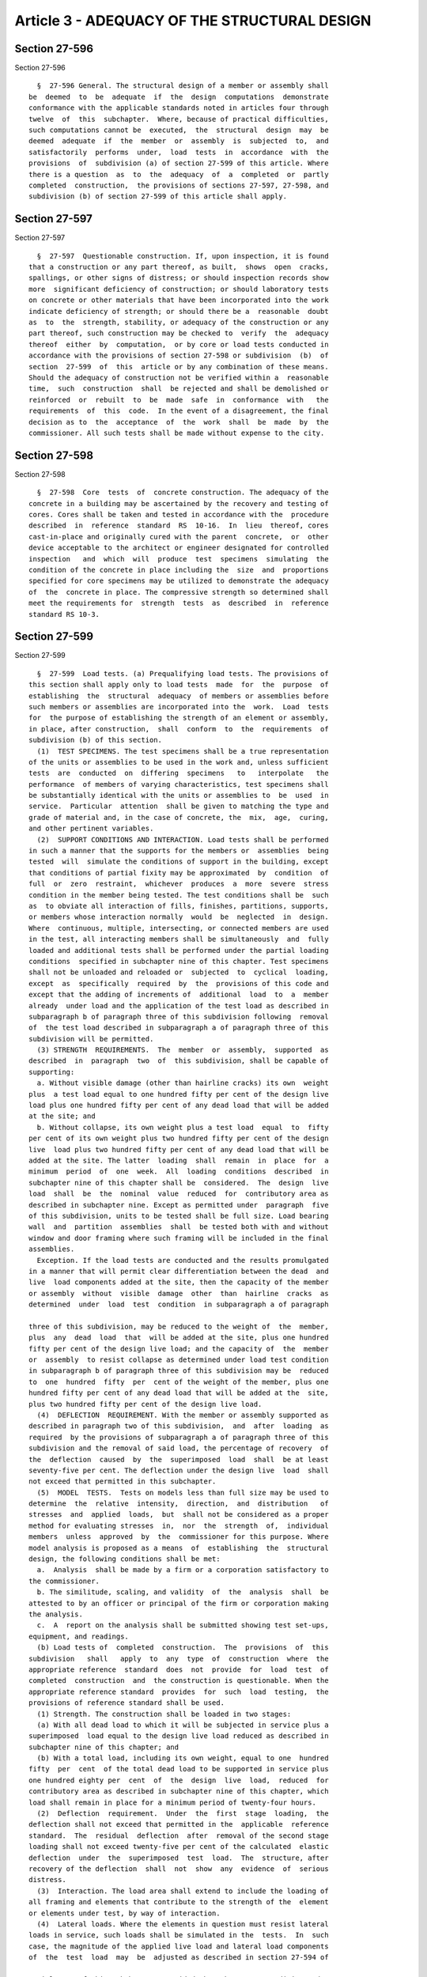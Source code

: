 Article 3 - ADEQUACY OF THE STRUCTURAL DESIGN
=============================================

Section 27-596
--------------

Section 27-596 ::    
        
     
        §  27-596 General. The structural design of a member or assembly shall
      be  deemed  to  be  adequate  if  the  design  computations  demonstrate
      conformance with the applicable standards noted in articles four through
      twelve  of  this  subchapter.  Where, because of practical difficulties,
      such computations cannot be  executed,  the  structural  design  may  be
      deemed  adequate  if  the  member  or  assembly  is  subjected  to,  and
      satisfactorily  performs  under,  load  tests  in  accordance  with  the
      provisions  of  subdivision (a) of section 27-599 of this article. Where
      there is a question  as  to  the  adequacy  of  a  completed  or  partly
      completed  construction,  the provisions of sections 27-597, 27-598, and
      subdivision (b) of section 27-599 of this article shall apply.
    
    
    
    
    
    
    

Section 27-597
--------------

Section 27-597 ::    
        
     
        §  27-597  Questionable construction. If, upon inspection, it is found
      that a construction or any part thereof, as built,  shows  open  cracks,
      spallings, or other signs of distress; or should inspection records show
      more  significant deficiency of construction; or should laboratory tests
      on concrete or other materials that have been incorporated into the work
      indicate deficiency of strength; or should there be a  reasonable  doubt
      as  to  the  strength, stability, or adequacy of the construction or any
      part thereof, such construction may be checked to  verify  the  adequacy
      thereof  either  by  computation,  or by core or load tests conducted in
      accordance with the provisions of section 27-598 or subdivision  (b)  of
      section  27-599  of  this  article or by any combination of these means.
      Should the adequacy of construction not be verified within a  reasonable
      time,  such  construction  shall  be rejected and shall be demolished or
      reinforced  or  rebuilt  to  be  made  safe  in  conformance  with   the
      requirements  of  this  code.  In the event of a disagreement, the final
      decision as to  the  acceptance  of  the  work  shall  be  made  by  the
      commissioner. All such tests shall be made without expense to the city.
    
    
    
    
    
    
    

Section 27-598
--------------

Section 27-598 ::    
        
     
        §  27-598  Core  tests  of  concrete construction. The adequacy of the
      concrete in a building may be ascertained by the recovery and testing of
      cores. Cores shall be taken and tested in accordance with the  procedure
      described  in  reference  standard  RS  10-16.  In  lieu  thereof, cores
      cast-in-place and originally cured with the parent  concrete,  or  other
      device acceptable to the architect or engineer designated for controlled
      inspection   and  which  will  produce  test  specimens  simulating  the
      condition of the concrete in place including the  size  and  proportions
      specified for core specimens may be utilized to demonstrate the adequacy
      of  the  concrete in place. The compressive strength so determined shall
      meet the requirements for  strength  tests  as  described  in  reference
      standard RS 10-3.
    
    
    
    
    
    
    

Section 27-599
--------------

Section 27-599 ::    
        
     
        §  27-599  Load tests. (a) Prequalifying load tests. The provisions of
      this section shall apply only to load tests  made  for  the  purpose  of
      establishing  the  structural  adequacy  of members or assemblies before
      such members or assemblies are incorporated into the  work.  Load  tests
      for  the purpose of establishing the strength of an element or assembly,
      in place, after construction,  shall  conform  to  the  requirements  of
      subdivision (b) of this section.
        (1)  TEST SPECIMENS. The test specimens shall be a true representation
      of the units or assemblies to be used in the work and, unless sufficient
      tests  are  conducted  on  differing  specimens   to   interpolate   the
      performance  of members of varying characteristics, test specimens shall
      be substantially identical with the units or assemblies to  be  used  in
      service.  Particular  attention  shall be given to matching the type and
      grade of material and, in the case of concrete, the  mix,  age,  curing,
      and other pertinent variables.
        (2)  SUPPORT CONDITIONS AND INTERACTION. Load tests shall be performed
      in such a manner that the supports for the members or  assemblies  being
      tested  will  simulate the conditions of support in the building, except
      that conditions of partial fixity may be approximated  by  condition  of
      full  or  zero  restraint,  whichever  produces  a  more  severe  stress
      condition in the member being tested. The test conditions shall be  such
      as  to obviate all interaction of fills, finishes, partitions, supports,
      or members whose interaction normally  would  be  neglected  in  design.
      Where  continuous, multiple, intersecting, or connected members are used
      in the test, all interacting members shall be simultaneously  and  fully
      loaded and additional tests shall be performed under the partial loading
      conditions  specified in subchapter nine of this chapter. Test specimens
      shall not be unloaded and reloaded or  subjected  to  cyclical  loading,
      except  as  specifically  required  by  the  provisions of this code and
      except that the adding of increments of  additional  load  to  a  member
      already  under load and the application of the test load as described in
      subparagraph b of paragraph three of this subdivision following  removal
      of  the test load described in subparagraph a of paragraph three of this
      subdivision will be permitted.
        (3) STRENGTH  REQUIREMENTS.  The  member  or  assembly,  supported  as
      described  in  paragraph  two  of  this subdivision, shall be capable of
      supporting:
        a. Without visible damage (other than hairline cracks) its own  weight
      plus  a test load equal to one hundred fifty per cent of the design live
      load plus one hundred fifty per cent of any dead load that will be added
      at the site; and
        b. Without collapse, its own weight plus a test load  equal  to  fifty
      per cent of its own weight plus two hundred fifty per cent of the design
      live  load plus two hundred fifty per cent of any dead load that will be
      added at the site. The latter  loading  shall  remain  in  place  for  a
      minimum  period  of  one  week.  All  loading  conditions  described  in
      subchapter nine of this chapter shall be  considered.  The  design  live
      load  shall  be  the  nominal  value  reduced  for  contributory area as
      described in subchapter nine. Except as permitted under  paragraph  five
      of this subdivision, units to be tested shall be full size. Load bearing
      wall  and  partition  assemblies  shall  be tested both with and without
      window and door framing where such framing will be included in the final
      assemblies.
        Exception. If the load tests are conducted and the results promulgated
      in a manner that will permit clear differentiation between the dead  and
      live  load components added at the site, then the capacity of the member
      or assembly  without  visible  damage  other  than  hairline  cracks  as
      determined  under  load  test  condition  in subparagraph a of paragraph
    
      three of this subdivision, may be reduced to the weight of  the  member,
      plus  any  dead  load  that  will be added at the site, plus one hundred
      fifty per cent of the design live load; and the capacity of  the  member
      or  assembly  to resist collapse as determined under load test condition
      in subparagraph b of paragraph three of this subdivision may be  reduced
      to  one  hundred  fifty  per  cent of the weight of the member, plus one
      hundred fifty per cent of any dead load that will be added at the  site,
      plus two hundred fifty per cent of the design live load.
        (4)  DEFLECTION  REQUIREMENT. With the member or assembly supported as
      described in paragraph two of this subdivision,  and  after  loading  as
      required  by the provisions of subparagraph a of paragraph three of this
      subdivision and the removal of said load, the percentage of recovery  of
      the  deflection  caused  by  the  superimposed  load  shall  be at least
      seventy-five per cent. The deflection under the design live  load  shall
      not exceed that permitted in this subchapter.
        (5)  MODEL  TESTS.  Tests on models less than full size may be used to
      determine  the  relative  intensity,  direction,  and  distribution   of
      stresses  and  applied  loads,  but  shall not be considered as a proper
      method for evaluating stresses  in,  nor  the  strength  of,  individual
      members  unless  approved  by  the  commissioner for this purpose. Where
      model analysis is proposed as a means  of  establishing  the  structural
      design, the following conditions shall be met:
        a.  Analysis  shall be made by a firm or a corporation satisfactory to
      the commissioner.
        b. The similitude, scaling, and validity  of  the  analysis  shall  be
      attested to by an officer or principal of the firm or corporation making
      the analysis.
        c.  A  report on the analysis shall be submitted showing test set-ups,
      equipment, and readings.
        (b) Load tests of  completed  construction.  The  provisions  of  this
      subdivision   shall   apply  to  any  type  of  construction  where  the
      appropriate reference  standard  does  not  provide  for  load  test  of
      completed  construction  and  the construction is questionable. When the
      appropriate reference standard  provides  for  such  load  testing,  the
      provisions of reference standard shall be used.
        (1) Strength. The construction shall be loaded in two stages:
        (a) With all dead load to which it will be subjected in service plus a
      superimposed  load equal to the design live load reduced as described in
      subchapter nine of this chapter; and
        (b) With a total load, including its own weight, equal to one  hundred
      fifty  per  cent  of the total dead load to be supported in service plus
      one hundred eighty per  cent  of  the  design  live  load,  reduced  for
      contributory area as described in subchapter nine of this chapter, which
      load shall remain in place for a minimum period of twenty-four hours.
        (2)  Deflection  requirement.  Under  the  first  stage  loading,  the
      deflection shall not exceed that permitted in the  applicable  reference
      standard.  The  residual  deflection  after  removal of the second stage
      loading shall not exceed twenty-five per cent of the calculated  elastic
      deflection  under  the  superimposed  test  load.  The  structure, after
      recovery of the deflection  shall  not  show  any  evidence  of  serious
      distress.
        (3)  Interaction. The load area shall extend to include the loading of
      all framing and elements that contribute to the strength of the  element
      or elements under test, by way of interaction.
        (4)  Lateral loads. Where the elements in question must resist lateral
      loads in service, such loads shall be simulated in the  tests.  In  such
      case, the magnitude of the applied live load and lateral load components
      of  the  test  load  may  be  adjusted as described in section 27-594 of
    
      article two of this subchapter, provided that the stress condition under
      the load increments described in paragraph one of  this  subdivision  is
      not more critical.
        (5)  Reloading.  Unloading  and  reloading or cyclical loading of test
      areas will not be permitted, except for the addition  of  increments  of
      additional load to a member already under load.
    
    
    
    
    
    
    

